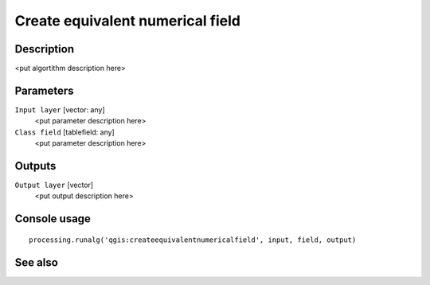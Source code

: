 Create equivalent numerical field
=================================

Description
-----------

<put algortithm description here>

Parameters
----------

``Input layer`` [vector: any]
  <put parameter description here>

``Class field`` [tablefield: any]
  <put parameter description here>

Outputs
-------

``Output layer`` [vector]
  <put output description here>

Console usage
-------------

::

  processing.runalg('qgis:createequivalentnumericalfield', input, field, output)

See also
--------

